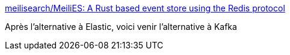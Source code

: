 :jbake-type: post
:jbake-status: published
:jbake-title: meilisearch/MeiliES: A Rust based event store using the Redis protocol
:jbake-tags: rust,programming,_mois_avr.,_année_2019
:jbake-date: 2019-04-07
:jbake-depth: ../
:jbake-uri: shaarli/1554655701000.adoc
:jbake-source: https://nicolas-delsaux.hd.free.fr/Shaarli?searchterm=https%3A%2F%2Fgithub.com%2Fmeilisearch%2FMeiliES&searchtags=rust+programming+_mois_avr.+_ann%C3%A9e_2019
:jbake-style: shaarli

https://github.com/meilisearch/MeiliES[meilisearch/MeiliES: A Rust based event store using the Redis protocol]

Après l'alternative à Elastic, voici venir l'alternative à Kafka
